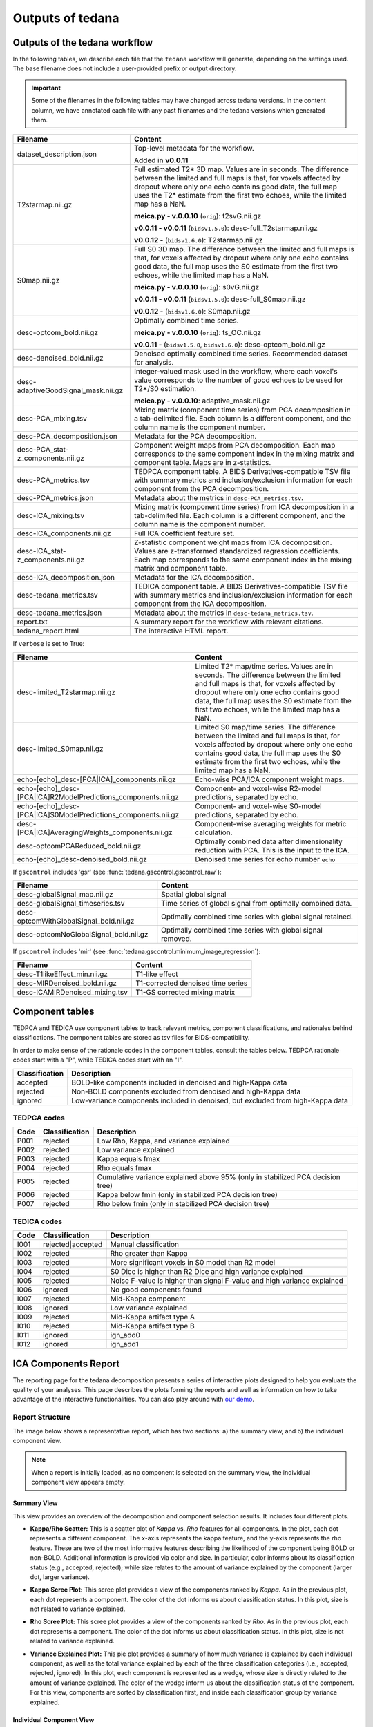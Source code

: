 .. _outputs:

#################
Outputs of tedana
#################


******************************
Outputs of the tedana workflow
******************************

In the following tables, we describe each file that the ``tedana`` workflow will generate,
depending on the settings used.
The base filename does not include a user-provided prefix or output directory.

.. important::
  Some of the filenames in the following tables may have changed across tedana versions.
  In the content column, we have annotated each file with any past filenames and the tedana versions which generated them.

================================================    =======================================================================
Filename                                            Content
================================================    =======================================================================
dataset_description.json                            Top-level metadata for the workflow.

                                                    Added in **v0.0.11**
T2starmap.nii.gz                                    Full estimated T2* 3D map.
                                                    Values are in seconds.
                                                    The difference between the limited and full maps
                                                    is that, for voxels affected by dropout where
                                                    only one echo contains good data, the full map uses
                                                    the T2* estimate from the first two echoes, while the
                                                    limited map has a NaN.

                                                    **meica.py - v.0.0.10** (``orig``): t2svG.nii.gz

                                                    **v0.0.11 - v0.0.11** (``bidsv1.5.0``): desc-full_T2starmap.nii.gz

                                                    **v0.0.12 -** (``bidsv1.6.0``): T2starmap.nii.gz
S0map.nii.gz                                        Full S0 3D map.
                                                    The difference between the limited and full maps
                                                    is that, for voxels affected by dropout where
                                                    only one echo contains good data, the full map uses
                                                    the S0 estimate from the first two echoes, while the
                                                    limited map has a NaN.

                                                    **meica.py - v.0.0.10** (``orig``): s0vG.nii.gz

                                                    **v0.0.11 - v0.0.11** (``bidsv1.5.0``): desc-full_S0map.nii.gz

                                                    **v0.0.12 -** (``bidsv1.6.0``): S0map.nii.gz
desc-optcom_bold.nii.gz                             Optimally combined time series.

                                                    **meica.py - v.0.0.10** (``orig``): ts_OC.nii.gz

                                                    **v0.0.11 -** (``bidsv1.5.0``, ``bidsv1.6.0``): desc-optcom_bold.nii.gz
desc-denoised_bold.nii.gz                           Denoised optimally combined time series. Recommended
                                                    dataset for analysis.
desc-adaptiveGoodSignal_mask.nii.gz                 Integer-valued mask used in the workflow, where
                                                    each voxel's value corresponds to the number of good
                                                    echoes to be used for T2\*/S0 estimation.

                                                    **meica.py - v.0.0.10**: adaptive_mask.nii.gz
desc-PCA_mixing.tsv                                 Mixing matrix (component time series) from PCA
                                                    decomposition in a tab-delimited file. Each column is
                                                    a different component, and the column name is the
                                                    component number.
desc-PCA_decomposition.json                         Metadata for the PCA decomposition.
desc-PCA_stat-z_components.nii.gz                   Component weight maps from PCA decomposition.
                                                    Each map corresponds to the same component index in
                                                    the mixing matrix and component table.
                                                    Maps are in z-statistics.
desc-PCA_metrics.tsv                                TEDPCA component table. A BIDS Derivatives-compatible
                                                    TSV file with summary metrics and inclusion/exclusion
                                                    information for each component from the PCA
                                                    decomposition.
desc-PCA_metrics.json                               Metadata about the metrics in ``desc-PCA_metrics.tsv``.
desc-ICA_mixing.tsv                                 Mixing matrix (component time series) from ICA
                                                    decomposition in a tab-delimited file. Each column is
                                                    a different component, and the column name is the
                                                    component number.
desc-ICA_components.nii.gz                          Full ICA coefficient feature set.
desc-ICA_stat-z_components.nii.gz                   Z-statistic component weight maps from ICA
                                                    decomposition.
                                                    Values are z-transformed standardized regression
                                                    coefficients. Each map corresponds to the same
                                                    component index in the mixing matrix and component table.
desc-ICA_decomposition.json                         Metadata for the ICA decomposition.
desc-tedana_metrics.tsv                             TEDICA component table. A BIDS Derivatives-compatible
                                                    TSV file with summary metrics and inclusion/exclusion
                                                    information for each component from the ICA
                                                    decomposition.
desc-tedana_metrics.json                            Metadata about the metrics in
                                                    ``desc-tedana_metrics.tsv``.
report.txt                                          A summary report for the workflow with relevant
                                                    citations.
tedana_report.html                                  The interactive HTML report.
================================================    =======================================================================

If ``verbose`` is set to True:

==============================================================  =====================================================
Filename                                                        Content
==============================================================  =====================================================
desc-limited_T2starmap.nii.gz                                   Limited T2* map/time series.
                                                                Values are in seconds.
                                                                The difference between the limited and full maps
                                                                is that, for voxels affected by dropout where
                                                                only one echo contains good data, the full map uses
                                                                the S0 estimate from the first two echoes, while the
                                                                limited map has a NaN.
desc-limited_S0map.nii.gz                                       Limited S0 map/time series.
                                                                The difference between the limited and full maps
                                                                is that, for voxels affected by dropout where
                                                                only one echo contains good data, the full map uses
                                                                the S0 estimate from the first two echoes, while the
                                                                limited map has a NaN.
echo-[echo]_desc-[PCA|ICA]_components.nii.gz                    Echo-wise PCA/ICA component weight maps.
echo-[echo]_desc-[PCA|ICA]R2ModelPredictions_components.nii.gz  Component- and voxel-wise R2-model predictions,
                                                                separated by echo.
echo-[echo]_desc-[PCA|ICA]S0ModelPredictions_components.nii.gz  Component- and voxel-wise S0-model predictions,
                                                                separated by echo.
desc-[PCA|ICA]AveragingWeights_components.nii.gz                Component-wise averaging weights for metric
                                                                calculation.
desc-optcomPCAReduced_bold.nii.gz                               Optimally combined data after dimensionality
                                                                reduction with PCA. This is the input to the ICA.
echo-[echo]_desc-denoised_bold.nii.gz                           Denoised time series for echo number ``echo``
==============================================================  =====================================================

If ``gscontrol`` includes 'gsr' (see :func:`tedana.gscontrol.gscontrol_raw`):

================================================    =====================================================
Filename                                            Content
================================================    =====================================================
desc-globalSignal_map.nii.gz                        Spatial global signal
desc-globalSignal_timeseries.tsv                    Time series of global signal from optimally combined
                                                    data.
desc-optcomWithGlobalSignal_bold.nii.gz             Optimally combined time series with global signal
                                                    retained.
desc-optcomNoGlobalSignal_bold.nii.gz               Optimally combined time series with global signal
                                                    removed.
================================================    =====================================================

If ``gscontrol`` includes 'mir' (see :func:`tedana.gscontrol.minimum_image_regression`):

================================================    =====================================================
Filename                                            Content
================================================    =====================================================
desc-T1likeEffect_min.nii.gz                        T1-like effect
desc-MIRDenoised_bold.nii.gz                        T1-corrected denoised time series
desc-ICAMIRDenoised_mixing.tsv                      T1-GS corrected mixing matrix
================================================    =====================================================


****************
Component tables
****************

TEDPCA and TEDICA use component tables to track relevant metrics, component
classifications, and rationales behind classifications.
The component tables are stored as tsv files for BIDS-compatibility.

In order to make sense of the rationale codes in the component tables,
consult the tables below.
TEDPCA rationale codes start with a "P", while TEDICA codes start with an "I".

===============    =============================================================
Classification     Description
===============    =============================================================
accepted           BOLD-like components included in denoised and high-Kappa data
rejected           Non-BOLD components excluded from denoised and high-Kappa data
ignored            Low-variance components included in denoised, but excluded
                   from high-Kappa data
===============    =============================================================


TEDPCA codes
============

=====  ===============  ========================================================
Code   Classification   Description
=====  ===============  ========================================================
P001   rejected         Low Rho, Kappa, and variance explained
P002   rejected         Low variance explained
P003   rejected         Kappa equals fmax
P004   rejected         Rho equals fmax
P005   rejected         Cumulative variance explained above 95% (only in
                        stabilized PCA decision tree)
P006   rejected         Kappa below fmin (only in stabilized PCA decision tree)
P007   rejected         Rho below fmin (only in stabilized PCA decision tree)
=====  ===============  ========================================================


TEDICA codes
============

=====  =================  ========================================================
Code   Classification     Description
=====  =================  ========================================================
I001   rejected|accepted  Manual classification
I002   rejected           Rho greater than Kappa
I003   rejected           More significant voxels in S0 model than R2 model
I004   rejected           S0 Dice is higher than R2 Dice and high variance
                          explained
I005   rejected           Noise F-value is higher than signal F-value and high
                          variance explained
I006   ignored            No good components found
I007   rejected           Mid-Kappa component
I008   ignored            Low variance explained
I009   rejected           Mid-Kappa artifact type A
I010   rejected           Mid-Kappa artifact type B
I011   ignored            ign_add0
I012   ignored            ign_add1
=====  =================  ========================================================

.. _interactive reports:

*********************
ICA Components Report
*********************

The reporting page for the tedana decomposition presents a series
of interactive plots designed to help you evaluate the quality of your
analyses. This page describes the plots forming the reports and well as
information on how to take advantage of the interactive functionalities.
You can also play around with `our demo`_.

.. _our demo: https://me-ica.github.io/tedana-ohbm-2020/


Report Structure
================

The image below shows a representative report, which has two sections: a) the summary view,
and b) the individual component view.

.. image:: /_static/rep01_overallview.png
  :align: center

.. note::
  When a report is initially loaded, as no component is selected on the
  summary view, the individual component view appears empty.


Summary View
------------

This view provides an overview of the decomposition and component
selection results. It includes four different plots.

* **Kappa/Rho Scatter:** This is a scatter plot of `Kappa` vs. `Rho` features for all components.
  In the plot, each dot represents a different component. The x-axis represents the kappa feature, and the
  y-axis represents the rho feature. These are two of the most
  informative features describing the likelihood of the component
  being BOLD or non-BOLD. Additional information is provided via color
  and size. In particular, color informs about its classification
  status (e.g., accepted, rejected); while size relates to
  the amount of variance explained by the component (larger dot,
  larger variance).

.. image:: /_static/rep01_kapparhoScatter.png
  :align: center
  :height: 400px

* **Kappa Scree Plot:** This scree plot provides a view of the components ranked by `Kappa`.
  As in the previous plot, each dot represents a component. The color of the dot informs us
  about classification status. In this plot, size is not related to variance explained.

.. image:: /_static/rep01_kappaScree.png
  :align: center
  :height: 400px

* **Rho Scree Plot:** This scree plot provides a view of the components ranked by `Rho`.
  As in the previous plot, each dot represents a component. The color of the dot informs us
  about classification status. In this plot, size is not related to variance explained.

.. image:: /_static/rep01_rhoScree.png
  :align: center
  :height: 400px

* **Variance Explained Plot:** This pie plot provides a summary of how much variance is explained
  by each individual component, as well as the total variance explained by each of the three
  classification categories (i.e., accepted, rejected, ignored). In this plot, each component is
  represented as a wedge, whose size is directly related to the amount of variance explained. The
  color of the wedge inform us about the classification status of the component. For this view,
  components are sorted by classification first, and inside each classification group by variance
  explained.

.. image:: /_static/rep01_varexpPie.png
  :align: center
  :height: 400px


Individual Component View
-------------------------

This view provides detailed information about an individual
component (selected in the summary view, see below). It includes three different plots.

* **Time series:** This plot shows the time series associated with a given component
  (selected in the summary view). The x-axis represents time (in units of TR), and the
  y-axis represents signal levels (in arbitrary units). Finally, the color of the trace
  informs us about the component classification status.

.. image:: /_static/rep01_tsPlot.png
  :align: center
  :height: 150px

* **Component beta map:** This plot shows the map of the beta coefficients associated with
  a given component (selected in the summary view). The colorbar represents the amplitude
  of the beta coefficients.

.. image:: /_static/rep01_betaMap.png
  :align: center
  :height: 400px

* **Spectrum:** This plot shows the spectrogram associated with a given component
  (selected in the summary view). The x-axis represents frequency (in Hz), and the
  y-axis represents spectral amplitude.

.. image:: /_static/rep01_fftPlot.png
  :align: center
  :height: 150px


Reports User Interactions
=========================

As previously mentioned, all summary plots in the report allow user interactions. While the
Kappa/Rho Scatter plot allows full user interaction (see the toolbar that accompanies the plot
and the example below), the other three plots allow the user to select components and update the
figures.

.. image:: /_static/rep01_tools.png
  :align: center
  :height: 25px

The table below includes information about all available interactions

.. |Reset| image:: /_static/rep01_tool_reset.png
  :height: 25px

.. |WZoom| image:: /_static/rep01_tool_wheelzoom.png
  :height: 25px

.. |BZoom| image:: /_static/rep01_tool_areazoom.png
  :height: 25px

.. |CHair| image:: /_static/rep01_tool_crosshair.png
  :height: 25px

.. |Pan| image:: /_static/rep01_tool_pan.png
  :height: 25px

.. |Hover| image:: /_static/rep01_tool_hover.png
  :height: 25px

.. |Sel| image:: /_static/rep01_tool_select.png
  :height: 25px

.. |Save| image:: /_static/rep01_tool_save.png
  :height: 25px

============  =======  =======================================================
Interaction   Icon     Description
============  =======  =======================================================
Reset         |Reset|  Resets the data bounds of the plot to their values when
                       the plot was initially created.

Wheel Zoom    |WZoom|  Zoom the plot in and out, centered on the current
                       mouse location.

Box Zoom      |BZoom|  Define a rectangular region of a plot to zoom to by
                       dragging the mouse over the plot region.

Crosshair     |CHair|  Draws a crosshair annotation over the plot, centered on
                       the current mouse position

Pan           |Pan|    Allows the user to pan a plot by left-dragging a mouse
                       across the plot region.

Hover         |Hover|  If active, the plot displays informational tooltips
                       whenever the cursor is directly over a plot element.

Selection     |Sel|    Allows user to select components by tapping on the dot
                       or wedge that represents them. Once a component is
                       selected, the plots forming the individual component
                       view update to show component specific information.

Save          |Save|   Saves an image reproduction of the plot in PNG format.
============  =======  =======================================================

.. note::
  Specific user interactions can be switched on/off by clicking on their associated icon within
  the toolbar of a given plot. Active interactions show an horizontal blue line underneath their
  icon, while inactive ones lack the line.


************
Carpet plots
************

In additional to the elements described above, ``tedana``'s interactive reports include carpet plots for the main outputs of the workflow:
the optimally combined data, the denoised data, the high-Kappa (accepted) data, and the low-Kappa (rejected) data.

These plots may be useful for visual quality control of the overall denoising run.

.. image:: /_static/rep01_carpet_overview.png
  :align: center
  :height: 400px


**************************
Citable workflow summaries
**************************

``tedana`` generates a report for the workflow, customized based on the parameters used and including relevant citations.
The report is saved in a plain-text file, report.txt, in the output directory.

An example report

  TE-dependence analysis was performed on input data. An initial mask was generated from the first echo using nilearn's compute_epi_mask function. An adaptive mask was then generated, in which each voxel's value reflects the number of echoes with 'good' data. A monoexponential model was fit to the data at each voxel using nonlinear model fitting in order to estimate T2* and S0 maps, using T2*/S0 estimates from a log-linear fit as initial values. For each voxel, the value from the adaptive mask was used to determine which echoes would be used to estimate T2* and S0. In cases of model fit failure, T2*/S0 estimates from the log-linear fit were retained instead. Multi-echo data were then optimally combined using the T2* combination method (Posse et al., 1999). Principal component analysis in which the number of components was determined based on a variance explained threshold was applied to the optimally combined data for dimensionality reduction. A series of TE-dependence metrics were calculated for each component, including Kappa, Rho, and variance explained. Independent component analysis was then used to decompose the dimensionally reduced dataset. A series of TE-dependence metrics were calculated for each component, including Kappa, Rho, and variance explained. Next, component selection was performed to identify BOLD (TE-dependent), non-BOLD (TE-independent), and uncertain (low-variance) components using the Kundu decision tree (v2.5; Kundu et al., 2013). Rejected components' time series were then orthogonalized with respect to accepted components' time series.

  This workflow used numpy (Van Der Walt, Colbert, & Varoquaux, 2011), scipy (Jones et al., 2001), pandas (McKinney, 2010), scikit-learn (Pedregosa et al., 2011), nilearn, and nibabel (Brett et al., 2019).

  This workflow also used the Dice similarity index (Dice, 1945; Sørensen, 1948).

  References

  Brett, M., Markiewicz, C. J., Hanke, M., Côté, M.-A., Cipollini, B., McCarthy, P., … freec84. (2019, May 28). nipy/nibabel. Zenodo. http://doi.org/10.5281/zenodo.3233118

  Dice, L. R. (1945). Measures of the amount of ecologic association between species. Ecology, 26(3), 297-302.

  Jones E, Oliphant E, Peterson P, et al. SciPy: Open Source Scientific Tools for Python, 2001-, http://www.scipy.org/

  Kundu, P., Brenowitz, N. D., Voon, V., Worbe, Y., Vértes, P. E., Inati, S. J., ... & Bullmore, E. T. (2013). Integrated strategy for improving functional connectivity mapping using multiecho fMRI. Proceedings of the National Academy of Sciences, 110(40), 16187-16192.

  McKinney, W. (2010, June). Data structures for statistical computing in python. In Proceedings of the 9th Python in Science Conference (Vol. 445, pp. 51-56).

  Pedregosa, F., Varoquaux, G., Gramfort, A., Michel, V., Thirion, B., Grisel, O., ... & Vanderplas, J. (2011). Scikit-learn: Machine learning in Python. Journal of machine learning research, 12(Oct), 2825-2830.

  Posse, S., Wiese, S., Gembris, D., Mathiak, K., Kessler, C., Grosse‐Ruyken, M. L., ... & Kiselev, V. G. (1999). Enhancement of BOLD‐contrast sensitivity by single‐shot multi‐echo functional MR imaging. Magnetic Resonance in Medicine: An Official Journal of the International Society for Magnetic Resonance in Medicine, 42(1), 87-97.

  Sørensen, T. J. (1948). A method of establishing groups of equal amplitude in plant sociology based on similarity of species content and its application to analyses of the vegetation on Danish commons. I kommission hos E. Munksgaard.

  Van Der Walt, S., Colbert, S. C., & Varoquaux, G. (2011). The NumPy array: a structure for efficient numerical computation. Computing in Science & Engineering, 13(2), 22.
